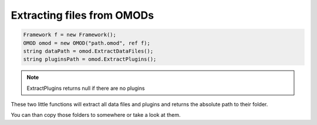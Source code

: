 Extracting files from OMODs
==========================================

.. code-block:: csharp

    Framework f = new Framework();
    OMOD omod = new OMOD("path.omod", ref f);
    string dataPath = omod.ExtractDataFiles();
    string pluginsPath = omod.ExtractPlugins();

.. note:: ExtractPlugins returns null if there are no plugins

These two little functions will extract all data files and plugins 
and returns the absolute path to their folder.

You can than copy those folders to somewhere or take a look at them.
